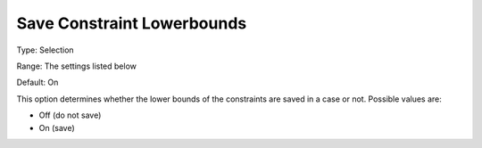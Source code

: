 

.. _Options_Constraints_-_Save_Constraint1:


Save Constraint Lowerbounds
===========================



Type:	Selection	

Range:	The settings listed below	

Default:	On	



This option determines whether the lower bounds of the constraints are saved in a case or not. Possible values are:



*	Off (do not save)
*	On (save)



